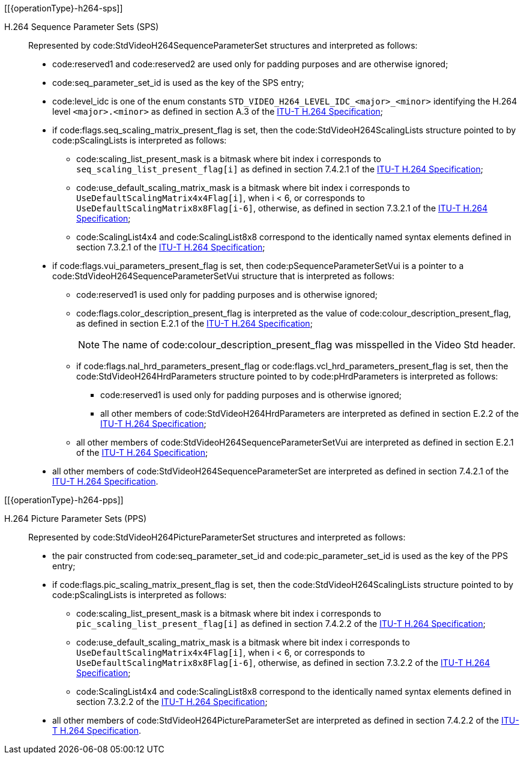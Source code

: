 // Copyright 2020-2024 The Khronos Group Inc.
//
// SPDX-License-Identifier: CC-BY-4.0
// Common H.264 Parameter Set descriptions
// "operationType" attribute specifies whether this is included in the encode or decode section

[[{operationType}-h264-sps]]

H.264 Sequence Parameter Sets (SPS)::

Represented by code:StdVideoH264SequenceParameterSet structures and
interpreted as follows:

  * code:reserved1 and code:reserved2 are used only for padding purposes and
    are otherwise ignored;
  * code:seq_parameter_set_id is used as the key of the SPS entry;
  * code:level_idc is one of the enum constants
    `STD_VIDEO_H264_LEVEL_IDC_<major>_<minor>` identifying the H.264 level
    `<major>.<minor>` as defined in section A.3 of the <<itu-t-h264,ITU-T
    H.264 Specification>>;
  * if code:flags.seq_scaling_matrix_present_flag is set, then the
    code:StdVideoH264ScalingLists structure pointed to by code:pScalingLists
    is interpreted as follows:
  ** code:scaling_list_present_mask is a bitmask where bit index [eq]#i#
     corresponds to `seq_scaling_list_present_flag[i]` as defined in section
     7.4.2.1 of the <<itu-t-h264,ITU-T H.264 Specification>>;
  ** code:use_default_scaling_matrix_mask is a bitmask where bit index
     [eq]#i# corresponds to `UseDefaultScalingMatrix4x4Flag[i]`, when [eq]#i
     < 6#, or corresponds to `UseDefaultScalingMatrix8x8Flag[i-6]`,
     otherwise, as defined in section 7.3.2.1 of the <<itu-t-h264,ITU-T
     H.264 Specification>>;
  ** code:ScalingList4x4 and code:ScalingList8x8 correspond to the
     identically named syntax elements defined in section 7.3.2.1 of the
     <<itu-t-h264,ITU-T H.264 Specification>>;
  * if code:flags.vui_parameters_present_flag is set, then
    code:pSequenceParameterSetVui is a pointer to a
    code:StdVideoH264SequenceParameterSetVui structure that is interpreted
    as follows:
  ** code:reserved1 is used only for padding purposes and is otherwise
     ignored;
  ** code:flags.color_description_present_flag is interpreted as the value
     of code:colour_description_present_flag, as defined in section E.2.1 of
     the <<itu-t-h264,ITU-T H.264 Specification>>;
+
[NOTE]
====
The name of code:colour_description_present_flag was misspelled in the Video
Std header.
====
  ** if code:flags.nal_hrd_parameters_present_flag or
     code:flags.vcl_hrd_parameters_present_flag is set, then the
     code:StdVideoH264HrdParameters structure pointed to by
     code:pHrdParameters is interpreted as follows:
  *** code:reserved1 is used only for padding purposes and is otherwise
      ignored;
  *** all other members of code:StdVideoH264HrdParameters are interpreted as
      defined in section E.2.2 of the <<itu-t-h264,ITU-T H.264
      Specification>>;
  ** all other members of code:StdVideoH264SequenceParameterSetVui are
     interpreted as defined in section E.2.1 of the <<itu-t-h264,ITU-T H.264
     Specification>>;
  * all other members of code:StdVideoH264SequenceParameterSet are
    interpreted as defined in section 7.4.2.1 of the <<itu-t-h264,ITU-T
    H.264 Specification>>.

[[{operationType}-h264-pps]]

H.264 Picture Parameter Sets (PPS)::

Represented by code:StdVideoH264PictureParameterSet structures and
interpreted as follows:

  * the pair constructed from code:seq_parameter_set_id and
    code:pic_parameter_set_id is used as the key of the PPS entry;
  * if code:flags.pic_scaling_matrix_present_flag is set, then the
    code:StdVideoH264ScalingLists structure pointed to by code:pScalingLists
    is interpreted as follows:
  ** code:scaling_list_present_mask is a bitmask where bit index [eq]#i#
     corresponds to `pic_scaling_list_present_flag[i]` as defined in section
     7.4.2.2 of the <<itu-t-h264,ITU-T H.264 Specification>>;
  ** code:use_default_scaling_matrix_mask is a bitmask where bit index
     [eq]#i# corresponds to `UseDefaultScalingMatrix4x4Flag[i]`, when [eq]#i
     < 6#, or corresponds to `UseDefaultScalingMatrix8x8Flag[i-6]`,
     otherwise, as defined in section 7.3.2.2 of the <<itu-t-h264,ITU-T
     H.264 Specification>>;
  ** code:ScalingList4x4 and code:ScalingList8x8 correspond to the
     identically named syntax elements defined in section 7.3.2.2 of the
     <<itu-t-h264,ITU-T H.264 Specification>>;
  * all other members of code:StdVideoH264PictureParameterSet are
    interpreted as defined in section 7.4.2.2 of the <<itu-t-h264,ITU-T
    H.264 Specification>>.
